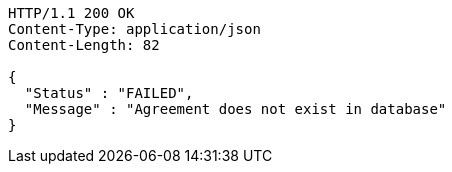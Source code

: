 [source,http,options="nowrap"]
----
HTTP/1.1 200 OK
Content-Type: application/json
Content-Length: 82

{
  "Status" : "FAILED",
  "Message" : "Agreement does not exist in database"
}
----